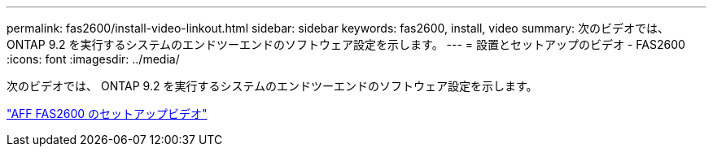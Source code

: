 ---
permalink: fas2600/install-video-linkout.html 
sidebar: sidebar 
keywords: fas2600, install, video 
summary: 次のビデオでは、 ONTAP 9.2 を実行するシステムのエンドツーエンドのソフトウェア設定を示します。 
---
= 設置とセットアップのビデオ - FAS2600
:icons: font
:imagesdir: ../media/


次のビデオでは、 ONTAP 9.2 を実行するシステムのエンドツーエンドのソフトウェア設定を示します。

link:https://youtu.be/WAE0afWhj1c["AFF FAS2600 のセットアップビデオ"^]
